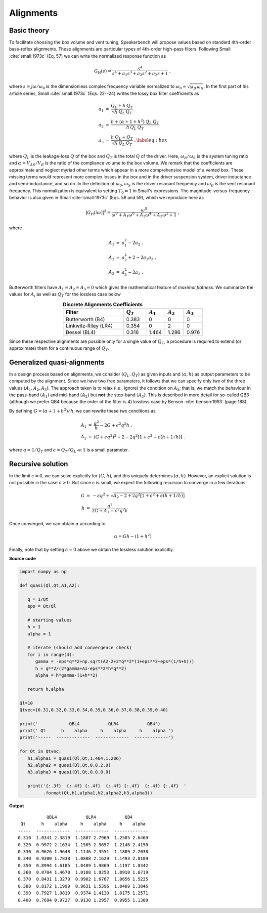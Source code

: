 .. meta::
   :author: Jeff Candy and Claus Futtrup
   :keywords: speakerbench,loudspeaker,driver,parameter,json,design,calculator,impedance,measurement,simulation,software,free,audio
   :description: Speakerbench Documentation

Alignments
==========

Basic theory
------------

To facilitate choosing the box volume and vent tuning, Speakerbench will propose values based on standard 4th-order bass-reflex alignments. These alignments are particular types of 4th-order high-pass filters. Following Small :cite:`small:1973c` (Eq. 57) we can write the normalized response function as

.. math::
   G_\mathrm{H}(s) = \frac{s^4}{s^4 + a_1 s^3 + a_2 s^2 + a_3 s + 1} \; ,

where :math:`s = j \omega / \omega_0` is the dimensionless complex frequency variable normalized to :math:`\omega_0 \doteq \sqrt{\omega_B \, \omega_S}`. In the first part of his article series, Small :cite:`small:1973c` (Eqs. 22--24) writes the lossy box filter coefficients as

.. math::
   \begin{eqnarray}
   \displaystyle
   a_1 &=& \frac{Q_L + h \: Q_T}{\sqrt{h} \: Q_L \: Q_T} \nonumber \\
   a_2 &=& \frac{h + (\alpha + 1 + h^2) \: Q_L \: Q_T}{h \: Q_L \: Q_T}\nonumber \\
   a_3 &=& \frac{h \: Q_L + Q_T}{\sqrt{h} \: Q_L \: Q_T} \; ,\label{eq:box}
   \end{eqnarray}

where :math:`Q_L` is the leakage-loss :math:`Q` of the box and :math:`Q_T` is the total :math:`Q` of the driver. Here, :math:`\omega_B/\omega_S` is the system tuning ratio and :math:`\alpha = V_{AS} / V_B` is the ratio of the compliance volume to the box volume. We remark that the coefficients are approximate and neglect myriad other terms which appear in a more comprehensive model of a vented box. These missing terms would represent more complex losses in the box and in the driver suspension system, driver inductance and semi-inductance, and so on. In the definition of :math:`\omega_0`, :math:`\omega_S` is the driver resonant frequency and :math:`\omega_B` is the vent resonant frequency. This normalization is equivalent to setting :math:`T_0=1` in Small's expressions. The magnitude-versus-frequency behavior is also given in Small :cite:`small:1973c` (Eqs. 58 and 59), which we reproduce here as

.. math::
   \left| G_\mathrm{H}(i\omega) \right|^2 = \frac{\omega^8}{\omega^8 + A_1 \omega^6 + A_2 \omega^4 + A_3 \omega^2 + 1} \; ,

where

.. math::
  \begin{eqnarray}
  A_1 &=& a_1^2-2 a_2 \; , \\
  A_2 &=& a_2^2+2-2 a_1 a_3 \; , \\
  A_3 &=& a_3^2-2 a_2 \; .
  \end{eqnarray}

Butterworth filters have :math:`A_1=A_2=A_3=0` which gives the mathematical feature of *maximal flatness*. We summarize the values for :math:`A_i` as well as :math:`Q_T` for the lossless case below

.. csv-table:: **Discrete Alignments Coefficients**
   :header: Filter, :math:`Q_T`, :math:`A_1`, :math:`A_2`, :math:`A_3`
   :widths: 16, 6, 5, 5, 5
   :align: center

   Butterworth (B4), 0.383, 0, 0, 0
   Linkwitz-Riley (LR4), 0.354, 0, 2, 0
   Bessel (BL4), 0.316, 1.464, 1.286, 0.976

Since these respective alignments are possible only for a single value of :math:`Q_T`, a procedure is required to extend (or approximate) them for a continuous range of :math:`Q_T`.

Generalized quasi-alignments
----------------------------

In a design process based on alignments, we consider :math:`(Q_L,Q_T)` as given inputs and :math:`(\alpha,h)` as output parameters to be computed by the alignment. Since we have two free parameters, it follows that we can specify only two of the three values :math:`(A_1,A_2,A_3)`. The approach taken is to relax (i.e., ignore) the condition on :math:`A_3`; that is, we match the behaviour in the pass-band :math:`(A_1)` and mid-band :math:`(A_2)` but **not** the stop-band :math:`(A_3)`. This is described in more detail for so-called QB3 (although we prefer QB4 because the order of the filter is 4) lossless case by Benson :cite:`benson:1993` (page 188).

By defining :math:`G = \left( \alpha+1+h^2 \right)/h`, we can rewrite these two conditions as

.. math::
  \begin{eqnarray}
  A_1 &=& \frac{q^2}{h} - 2G + \epsilon^2 q^2 h \; , \\
  A_2 &=& \left( G + \epsilon q^2 \right)^2 + 2-2q^2\left[ 1+\epsilon^2+\epsilon (h+1/h) \right] \; .
  \end{eqnarray}

where :math:`q = 1/Q_T` and :math:`\epsilon = Q_T/Q_L \ll 1` is a small parameter.

Recursive solution
------------------

In the limit :math:`\epsilon = 0`, we can solve explicitly for :math:`(G,h)`, and this uniquely determines :math:`(\alpha,h)`. However, an explicit solution is not possible in the case :math:`\epsilon >  0`. But since :math:`\epsilon` is small, we expect the following recursion to converge in a few iterations:

.. math::
   \begin{eqnarray}
   G &=& -\epsilon q^2 + \sqrt{A_2-2+2q^2 \left[ 1+\epsilon^2+\epsilon\left(h+1/h\right)\right]}\\
        h &=& \frac{q^2}{2G + A_1-\epsilon^2 q^2 h}
   \end{eqnarray}

Once converged, we can obtain :math:`\alpha` according to

.. math::
   \alpha = Gh-\left(1+h^2\right)

Finally, note that by setting :math:`\epsilon=0` above we obtain the lossless solution explicitly.

**Source code**

.. code-block:: python

  import numpy as np

  def quasi(Ql,Qt,A1,A2):

     q = 1/Qt
     eps = Qt/Ql

     # starting values
     h = 1
     alpha = 1

     # iterate (should add convergence check)
     for i in range(4):
        gamma = -eps*q**2+np.sqrt(A2-2+2*q**2*(1+eps**2+eps*(1/h+h)))
        h = q**2/(2*gamma+A1-eps**2*h*q**2)
        alpha = h*gamma-(1+h**2)

     return h,alpha

  Ql=10
  Qtvec=[0.31,0.32,0.33,0.34,0.35,0.36,0.37,0.38,0.39,0.40]

  print('            QBL4           QLR4           QB4')
  print(' Qt      h    alpha     h    alpha     h    alpha ')
  print('-----  -------------  -------------  -------------')

  for Qt in Qtvec:
     h1,alpha1 = quasi(Ql,Qt,1.464,1.286)
     h2,alpha2 = quasi(Ql,Qt,0.0,2.0)
     h3,alpha3 = quasi(Ql,Qt,0.0,0.0)

     print('{:.3f}  {:.4f} {:.4f}  {:.4f} {:.4f}  {:.4f} {:.4f}  '
           .format(Qt,h1,alpha1,h2,alpha2,h3,alpha3))


**Output**

::

             QBL4           QLR4           QB4
   Qt      h    alpha     h    alpha     h    alpha
  -----  -------------  -------------  -------------
  0.310  1.0341 2.3819  1.1887 2.7969  1.2505 2.6469
  0.320  0.9972 2.1634  1.1505 2.5657  1.2146 2.4150
  0.330  0.9626 1.9648  1.1146 2.3551  1.1809 2.2038
  0.340  0.9300 1.7838  1.0808 2.1629  1.1493 2.0109
  0.350  0.8994 1.6185  1.0489 1.9869  1.1197 1.8342
  0.360  0.8704 1.4670  1.0188 1.8253  1.0918 1.6719
  0.370  0.8431 1.3279  0.9902 1.6767  1.0656 1.5225
  0.380  0.8172 1.1999  0.9631 1.5396  1.0409 1.3846
  0.390  0.7927 1.0819  0.9374 1.4130  1.0175 1.2571
  0.400  0.7694 0.9727  0.9130 1.2957  0.9955 1.1389

